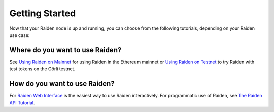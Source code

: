 Getting Started
###############

Now that your Raiden node is up and running, you can choose from the following tutorials, depending on your Raiden use case:

Where do you want to use Raiden?
================================

See `Using Raiden on Mainnet <https://docs.raiden.network/using-raiden-on-mainnet/overview>`_ for using Raiden in the Ethereum mainnet or `Using Raiden on Testnet <https://docs.raiden.network/using-raiden-on-testnet/quick-start-on-goerli-testnet>`_ to try Raiden with test tokens on the Görli testnet.

How do you want to use Raiden?
==============================

For `Raiden Web Interface <https://docs.raiden.network/the-raiden-web-interface/the-raiden-web-interface>`_ is the easiest way to use Raiden interactively. For programmatic use of Raiden, see `The Raiden API Tutorial <https://docs.raiden.network/raiden-api-1/api-tutorial>`_.
